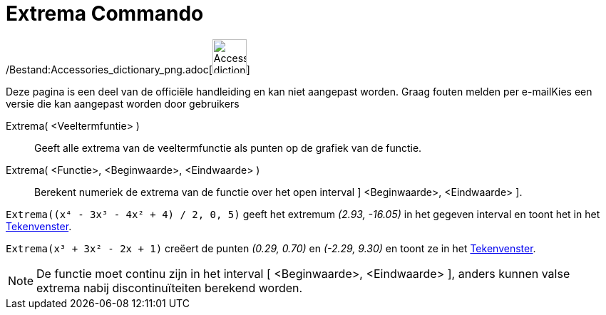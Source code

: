 = Extrema Commando
:page-en: commands/Extremum_Command
ifdef::env-github[:imagesdir: /nl/modules/ROOT/assets/images]

/Bestand:Accessories_dictionary_png.adoc[image:48px-Accessories_dictionary.png[Accessories
dictionary.png,width=48,height=48]]

Deze pagina is een deel van de officiële handleiding en kan niet aangepast worden. Graag fouten melden per
e-mail[.mw-selflink .selflink]##Kies een versie die kan aangepast worden door gebruikers##

Extrema( <Veeltermfuntie> )::
  Geeft alle extrema van de veeltermfunctie als punten op de grafiek van de functie.
Extrema( <Functie>, <Beginwaarde>, <Eindwaarde> )::
  Berekent numeriek de extrema van de functie over het open interval ] <Beginwaarde>, <Eindwaarde> ].

[EXAMPLE]
====

`++Extrema((x⁴ - 3x³ - 4x² + 4) / 2, 0, 5)++` geeft het extremum _(2.93, -16.05)_ in het gegeven interval en toont het
in het xref:/Tekenvenster.adoc[Tekenvenster].

====

[EXAMPLE]
====

`++Extrema(x³ + 3x² - 2x + 1)++` creëert de punten _(0.29, 0.70)_ en _(-2.29, 9.30)_ en toont ze in het
xref:/Tekenvenster.adoc[Tekenvenster].

====

[NOTE]
====

De functie moet continu zijn in het interval [ <Beginwaarde>, <Eindwaarde> ], anders kunnen valse extrema nabij
discontinuïteiten berekend worden.

====
